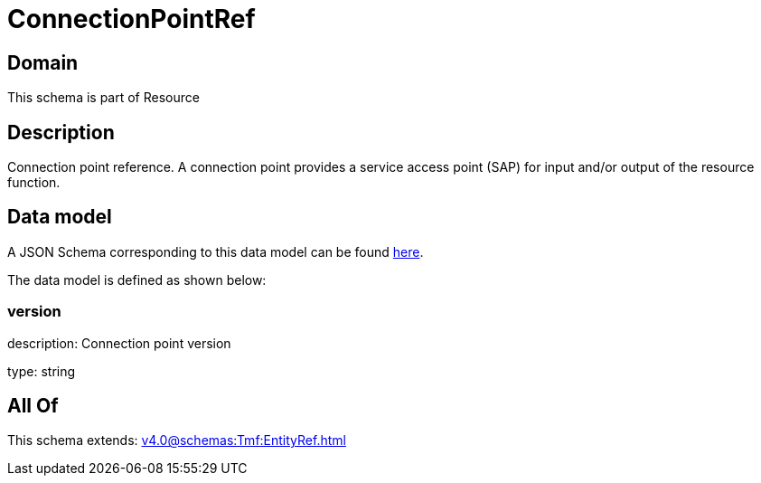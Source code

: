 = ConnectionPointRef

[#domain]
== Domain

This schema is part of Resource

[#description]
== Description

Connection point reference. A connection point provides a service access point (SAP) for input and/or output of the resource function.


[#data_model]
== Data model

A JSON Schema corresponding to this data model can be found https://tmforum.org[here].

The data model is defined as shown below:


=== version
description: Connection point version

type: string


[#all_of]
== All Of

This schema extends: xref:v4.0@schemas:Tmf:EntityRef.adoc[]
